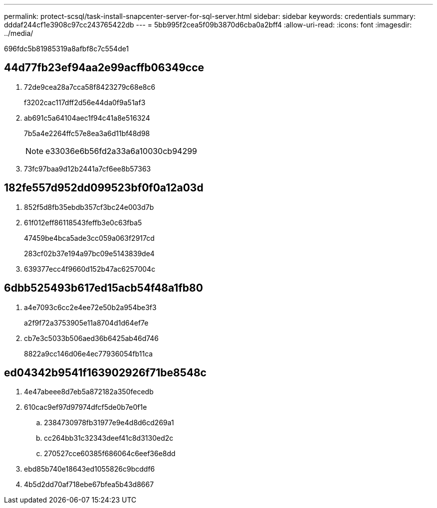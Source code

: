 ---
permalink: protect-scsql/task-install-snapcenter-server-for-sql-server.html 
sidebar: sidebar 
keywords: credentials 
summary: dddaf244cf1e3908c97cc243765422db 
---
= 5bb995f2cea5f09b3870d6cba0a2bff4
:allow-uri-read: 
:icons: font
:imagesdir: ../media/


[role="lead"]
696fdc5b81985319a8afbf8c7c554de1



== 44d77fb23ef94aa2e99acffb06349cce

. 72de9cea28a7cca58f8423279c68e8c6
+
f3202cac117dff2d56e44da0f9a51af3

. ab691c5a64104aec1f94c41a8e516324
+
7b5a4e2264ffc57e8ea3a6d11bf48d98

+

NOTE: e33036e6b56fd2a33a6a10030cb94299

. 73fc97baa9d12b2441a7cf6ee8b57363




== 182fe557d952dd099523bf0f0a12a03d

. 852f5d8fb35ebdb357cf3bc24e003d7b
. 61f012eff86118543feffb3e0c63fba5
+
47459be4bca5ade3cc059a063f2917cd

+
283cf02b37e194a97bc09e5143839de4

. 639377ecc4f9660d152b47ac6257004c




== 6dbb525493b617ed15acb54f48a1fb80

. a4e7093c6cc2e4ee72e50b2a954be3f3
+
a2f9f72a3753905e11a8704d1d64ef7e

. cb7e3c5033b506aed36b6425ab46d746
+
8822a9cc146d06e4ec77936054fb11ca





== ed04342b9541f163902926f71be8548c

. 4e47abeee8d7eb5a872182a350fecedb
. 610cac9ef97d97974dfcf5de0b7e0f1e
+
.. 2384730978fb31977e9e4d8d6cd269a1
.. cc264bb31c32343deef41c8d3130ed2c
.. 270527cce60385f686064c6eef36e8dd


. ebd85b740e18643ed1055826c9bcddf6
. 4b5d2dd70af718ebe67bfea5b43d8667

